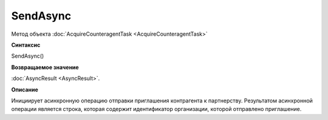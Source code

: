 ﻿SendAsync
=========

Метод объекта :doc:`AcquireCounteragentTask <AcquireCounteragentTask>`

**Синтаксис**


SendAsync()

**Возвращаемое значение**


:doc:`AsyncResult <AsyncResult>`.

**Описание**


Инициирует асинхронную операцию отправки приглашения контрагента к
партнерству.
Результатом асинхронной операции является строка, которая содержит идентификатор организации, которой отправлено приглашение.